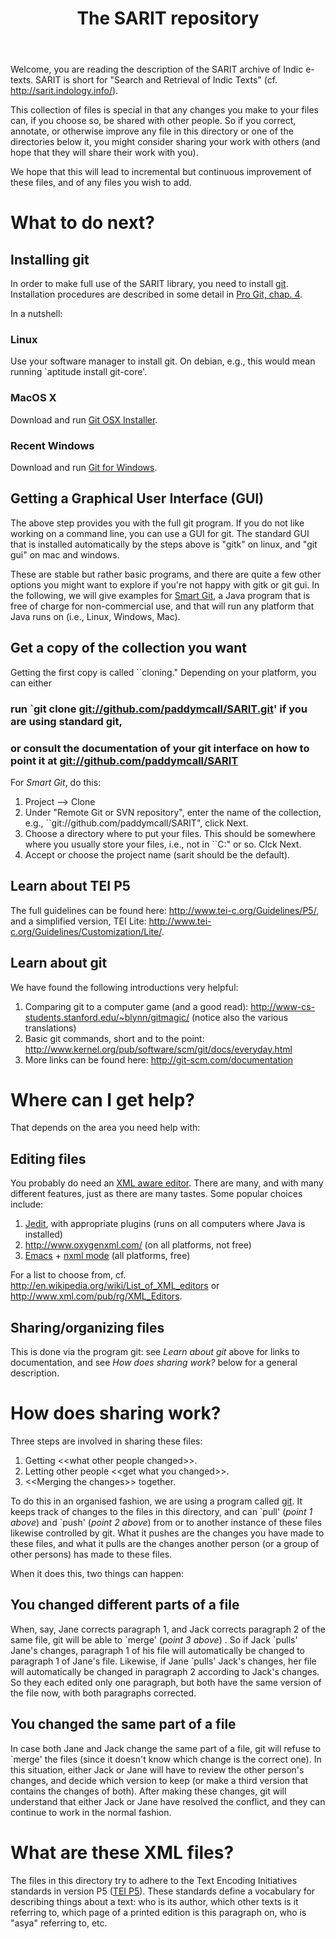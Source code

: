 #+TITLE: The SARIT repository

Welcome, you are reading the description of the SARIT archive of Indic
e-texts. SARIT is short for "Search and Retrieval of Indic Texts"
(cf. http://sarit.indology.info/).

This collection of files is special in that any changes you make to
your files can, if you choose so, be shared with other people. So if
you correct, annotate, or otherwise improve any file in this directory
or one of the directories below it, you might consider sharing your
work with others (and hope that they will share their work with you).

We hope that this will lead to incremental but continuous improvement
of these files, and of any files you wish to add.


* What to do next?

** Installing git

In order to make full use of the SARIT library, you need to install
[[http://git-scm.org/][git]]. Installation procedures are described in some detail in [[http://progit.org/book/ch1-4.html][Pro Git,
chap. 4]].

In a nutshell:

*** Linux

Use your software manager to install git. On debian, e.g., this would
mean running `aptitude install git-core'.

*** MacOS X

Download and run [[http://code.google.com/p/git-osx-installer][Git OSX Installer]].

*** Recent Windows 

Download and run [[http://code.google.com/p/msysgit/][Git for Windows]]. 

** Getting a Graphical User Interface (GUI)

The above step provides you with the full git program. If you do not
like working on a command line, you can use a GUI for git. The
standard GUI that is installed automatically by the steps above is
"gitk" on linux, and "git gui" on mac and windows.

These are stable but rather basic programs, and there are quite a few
other options you might want to explore if you're not happy with gitk
or git gui. In the following, we will give examples for [[http://www.syntevo.com/smartgit/index.html][Smart Git]], a
Java program that is free of charge for non-commercial use, and that
will run any platform that Java runs on (i.e., Linux, Windows, Mac).


** Get a copy of the collection you want

Getting the first copy is called ``cloning." Depending on your
platform, you can either

***  run `git clone git://github.com/paddymcall/SARIT.git' if you are using standard git, 

*** or consult the documentation of your git interface on how to point it at  git://github.com/paddymcall/SARIT

For [[Smart Git]], do this:

1) Project --> Clone
2) Under "Remote Git or SVN repository", enter the name of the
   collection, e.g., ``git://github.com/paddymcall/SARIT", click Next.
3) Choose a directory where to put your files. This should be
   somewhere where you usually store your files, i.e., not in
   ``C:\Programs" or so. Clck Next.
4) Accept or choose the project name (sarit should be the default).


** Learn about TEI P5

The full guidelines can be found here:
http://www.tei-c.org/Guidelines/P5/, and a simplified version, TEI
Lite: http://www.tei-c.org/Guidelines/Customization/Lite/.

** Learn about  git

We have found the following introductions very helpful:

1) Comparing git to a computer game (and a good read):
   http://www-cs-students.stanford.edu/~blynn/gitmagic/ (notice also
   the various translations)
2) Basic git commands, short and to the point:
   http://www.kernel.org/pub/software/scm/git/docs/everyday.html
3) More links can be found here: http://git-scm.com/documentation




* Where can I get help?

That depends on the area you need help with:

** Editing files

You probably do need an [[http://en.wikipedia.org/wiki/XML_editor][XML aware editor]]. There are many, and with
many different features, just as there are many tastes. Some popular
choices include:

1) [[http://www.jedit.org/index.php?page%3Ddownload][Jedit]], with appropriate plugins (runs on all computers where Java is installed)
2)  http://www.oxygenxml.com/ (on all platforms, not free)
3) [[http://www.gnu.org/software/emacs/][Emacs]] + [[http://www.thaiopensource.com/nxml-mode/][nxml mode]] (all platforms, free)

For a list to choose from,
cf. http://en.wikipedia.org/wiki/List_of_XML_editors or
http://www.xml.com/pub/rg/XML_Editors.

** Sharing/organizing files

This is done via the program git: see [[Learn%20about%20%20git][Learn about git]] above for links
to documentation, and see [[How%20does%20sharing%20work?][How does sharing work?]] below for a general
description.


* How does sharing work?

Three steps are involved in sharing these files:

1) Getting <<what other people changed>>.
2) Letting other people <<get what you changed>>.
3) <<Merging the changes>> together.

To do this in an organised fashion, we are using a program called
[[http://git-scm.com/][git]]. It keeps track of changes to the files in this directory, and can
`pull' ([[what%20other%20people%20changed][point 1 above]]) and `push' ([[get%20what%20you%20changed][point 2 above]]) from or to another
instance of these files likewise controlled by git. What it pushes are
the changes you have made to these files, and what it pulls are the
changes another person (or a group of other persons) has made to these
files.

When it does this, two things can happen:

** You changed different parts of a file

When, say, Jane corrects paragraph 1, and Jack corrects paragraph 2 of
the same file, git will be able to `merge' ([[Merging%20the%20changes][point 3 above]]) . So if
Jack `pulls' Jane's changes, paragraph 1 of his file will
automatically be changed to paragraph 1 of Jane's file. Likewise, if
Jane `pulls' Jack's changes, her file will automatically be changed in
paragraph 2 according to Jack's changes. So they each edited only one
paragraph, but both have the same version of the file now, with both
paragraphs corrected.

** You changed the same part of a file

In case both Jane and Jack change the same part of a file, git will
refuse to `merge' the files (since it doesn't know which change is the
correct one). In this situation, either Jack or Jane will have to
review the other person's changes, and decide which version to keep
(or make a third version that contains the changes of both). After
making these changes, git will understand that either Jack or Jane
have resolved the conflict, and they can continue to work in the
normal fashion.




* What are these XML files?

The files in this directory try to adhere to the Text Encoding
Initiatives standards in version P5 ([[http://www.tei-c.org/Guidelines/P5/][TEI P5]]). These standards define a
vocabulary for describing things about a text: who is its author,
which other texts is it referring to, which page of a printed edition
is this paragraph on, who is "asya" referring to, etc.



